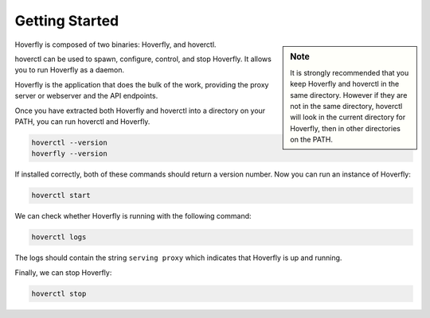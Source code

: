 .. _getting_started:

Getting Started
***************

.. sidebar:: Note

    It is strongly recommended that you keep Hoverfly and hoverctl in the same directory. However if they are not in the same directory, hoverctl will look in the current directory for Hoverfly, then in other directories on the PATH.


Hoverfly is composed of two binaries: Hoverfly, and hoverctl.

hoverctl can be used to spawn, configure, control, and stop Hoverfly. It allows you to run Hoverfly as a daemon.

Hoverfly is the application that does the bulk of the work, providing the proxy server or webserver and the API endpoints.

Once you have extracted both Hoverfly and hoverctl into a directory on your PATH, you can run hoverctl and Hoverfly.

.. code::

    hoverctl --version
    hoverfly --version

If installed correctly, both of these commands should return a version number. Now you can run an instance of Hoverfly:

.. code::

    hoverctl start

We can check whether Hoverfly is running with the following command:

.. code::

    hoverctl logs

The logs should contain the string ``serving proxy`` which indicates that Hoverfly is up and running.

Finally, we can stop Hoverfly:

.. code::

    hoverctl stop
